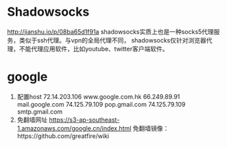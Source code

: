 * Shadowsocks
  http://jianshu.io/p/08ba65d1f91a
  shadowsocks实质上也是一种socks5代理服务，类似于ssh代理。与vpn的全局代理不同，
  shadowsocks仅针对浏览器代理，不能代理应用软件，比如youtube、twitter客户端软件。
* google
  1. 配置host
     72.14.203.106 www.google.com.hk
     66.249.89.91 mail.google.com
     74.125.79.109 pop.gmail.com
     74.125.79.109 smtp.gmail.com
  2. 免翻墙网址
     https://s3-ap-southeast-1.amazonaws.com/google.cn/index.html
     免翻墙镜像：https://github.com/greatfire/wiki
